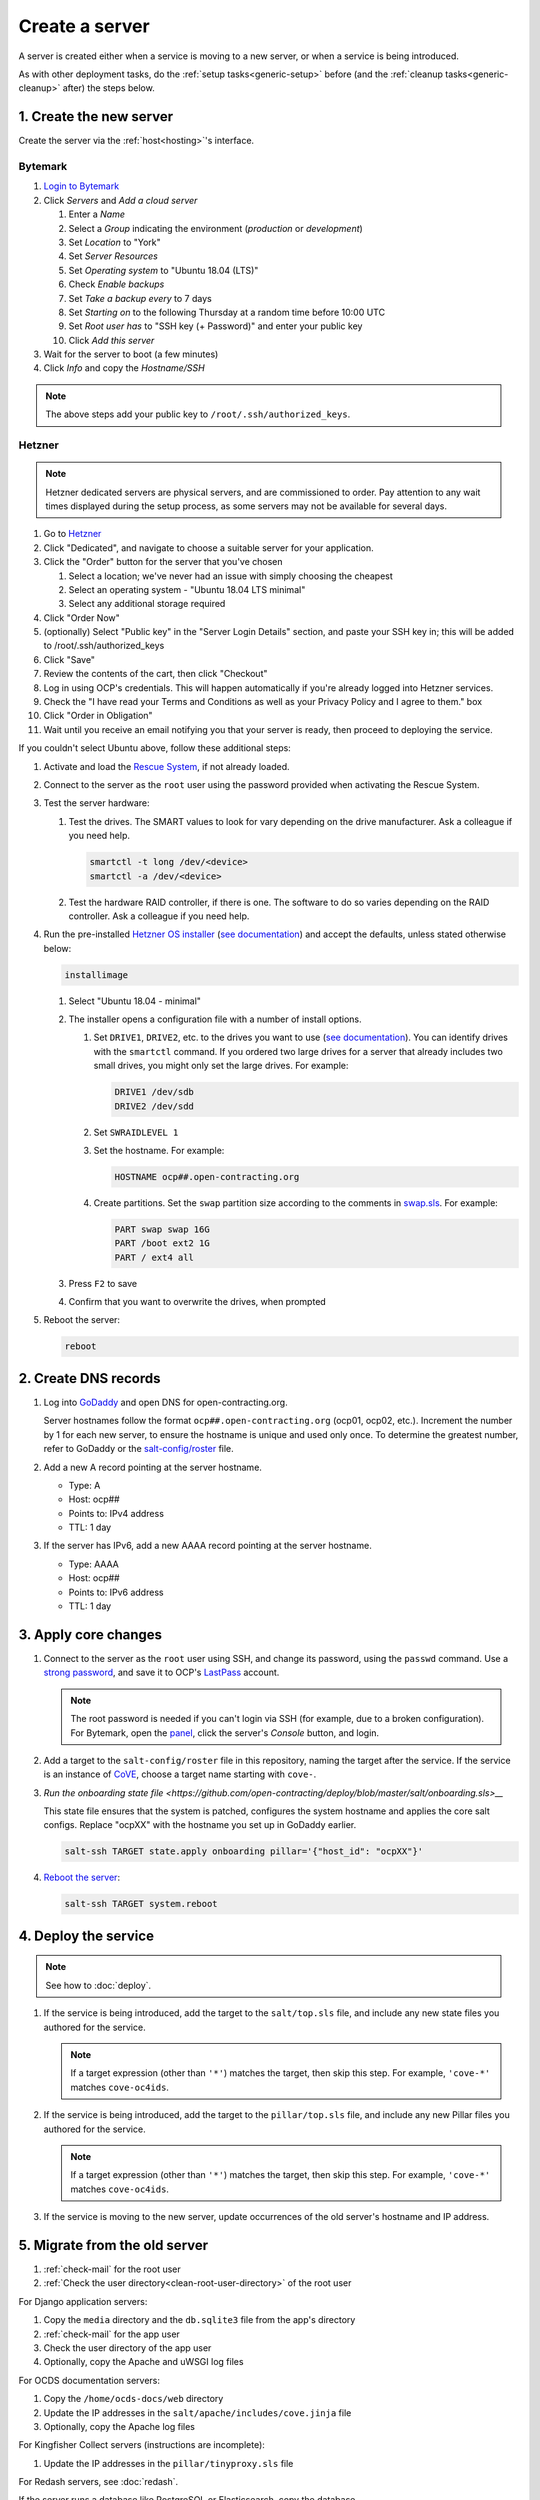 Create a server
===============

A server is created either when a service is moving to a new server, or when a service is being introduced.

As with other deployment tasks, do the :ref:`setup tasks<generic-setup>` before (and the :ref:`cleanup tasks<generic-cleanup>` after) the steps below.

1. Create the new server
------------------------

Create the server via the :ref:`host<hosting>`'s interface.

Bytemark
~~~~~~~~

#. `Login to Bytemark <https://panel.bytemark.co.uk>`__
#. Click *Servers* and *Add a cloud server*

   #. Enter a *Name*
   #. Select a *Group* indicating the environment (*production* or *development*)
   #. Set *Location* to "York"
   #. Set *Server Resources*
   #. Set *Operating system* to "Ubuntu 18.04 (LTS)"
   #. Check *Enable backups*
   #. Set *Take a backup every* to 7 days
   #. Set *Starting on* to the following Thursday at a random time before 10:00 UTC
   #. Set *Root user has* to "SSH key (+ Password)" and enter your public key
   #. Click *Add this server*

#. Wait for the server to boot (a few minutes)
#. Click *Info* and copy the *Hostname/SSH*

.. note::

   The above steps add your public key to ``/root/.ssh/authorized_keys``.

Hetzner
~~~~~~~

.. note::

   Hetzner dedicated servers are physical servers, and are commissioned to order. Pay attention to any wait times displayed during the setup process, as some servers may not be available for several days.

#. Go to `Hetzner <https://www.hetzner.com/?country=us>`__
#. Click "Dedicated", and navigate to choose a suitable server for your application.
#. Click the "Order" button for the server that you've chosen

   #. Select a location; we've never had an issue with simply choosing the cheapest
   #. Select an operating system - "Ubuntu 18.04 LTS minimal"
   #. Select any additional storage required

#. Click "Order Now"
#. (optionally) Select "Public key" in the "Server Login Details" section, and paste your SSH key in; this will be added to /root/.ssh/authorized_keys
#. Click "Save"
#. Review the contents of the cart, then click "Checkout"
#. Log in using OCP's credentials. This will happen automatically if you're already logged into Hetzner services.
#. Check the "I have read your Terms and Conditions as well as your Privacy Policy and I agree to them." box
#. Click "Order in Obligation"
#. Wait until you receive an email notifying you that your server is ready, then proceed to deploying the service.

If you couldn't select Ubuntu above, follow these additional steps:

#. Activate and load the `Rescue System <https://wiki.hetzner.de/index.php/Hetzner_Rescue-System/en>`__, if not already loaded.
#. Connect to the server as the ``root`` user using the password provided when activating the Rescue System.
#. Test the server hardware:

   #. Test the drives. The SMART values to look for vary depending on the drive manufacturer. Ask a colleague if you need help.

      .. code-block:: bash

         smartctl -t long /dev/<device>
         smartctl -a /dev/<device>

   #. Test the hardware RAID controller, if there is one. The software to do so varies depending on the RAID controller. Ask a colleague if you need help.

#. Run the pre-installed `Hetzner OS installer <https://github.com/hetzneronline/installimage>`__ (`see documentation <https://wiki.hetzner.de/index.php/Installimage/en>`__) and accept the defaults, unless stated otherwise below:

   .. code-block:: bash

      installimage

   #. Select "Ubuntu 18.04 - minimal"

   #. The installer opens a configuration file with a number of install options.

      #. Set ``DRIVE1``, ``DRIVE2``, etc. to the drives you want to use (`see documentation <https://wiki.hetzner.de/index.php/Installimage/en#Drives>`__). You can identify drives with the ``smartctl`` command. If you ordered two large drives for a server that already includes two small drives, you might only set the large drives. For example:

         .. code-block:: none

            DRIVE1 /dev/sdb
            DRIVE2 /dev/sdd

      #. Set ``SWRAIDLEVEL 1``
      #. Set the hostname. For example:

         .. code-block:: none

            HOSTNAME ocp##.open-contracting.org

      #. Create partitions. Set the ``swap`` partition size according to the comments in `swap.sls <https://github.com/open-contracting/deploy/blob/master/salt/core/swap.sls>`__. For example:

         .. code-block:: none

            PART swap swap 16G
            PART /boot ext2 1G
            PART / ext4 all

   #. Press ``F2`` to save

   #. Confirm that you want to overwrite the drives, when prompted

#. Reboot the server:

   .. code-block:: bash

      reboot

2. Create DNS records
---------------------

#. Log into `GoDaddy <https://dcc.godaddy.com/manage/OPEN-CONTRACTING.ORG/dns>`__ and open DNS for open-contracting.org. 

   Server hostnames follow the format ``ocp##.open-contracting.org`` (ocp01, ocp02, etc.). Increment the number by 1 for each new server, to ensure the hostname is unique and used only once. To determine the greatest number, refer to GoDaddy or the `salt-config/roster <https://github.com/open-contracting/deploy/blob/master/salt-config/roster>`__ file.


#. Add a new A record pointing at the server hostname.

   * Type: A 
   * Host: ocp##
   * Points to: IPv4 address
   * TTL: 1 day

#. If the server has IPv6, add a new AAAA record pointing at the server hostname.

   * Type: AAAA
   * Host: ocp##
   * Points to: IPv6 address
   * TTL: 1 day

3. Apply core changes
---------------------

#. Connect to the server as the ``root`` user using SSH, and change its password, using the ``passwd`` command. Use a `strong password <https://www.lastpass.com/password-generator>`__, and save it to OCP's `LastPass <https://www.lastpass.com>`__ account.

   .. note::

      The root password is needed if you can't login via SSH (for example, due to a broken configuration). For Bytemark, open the `panel <https://panel.bytemark.co.uk/servers>`__, click the server's *Console* button, and login.

#. Add a target to the ``salt-config/roster`` file in this repository, naming the target after the service. If the service is an instance of `CoVE <https://github.com/OpenDataServices/cove>`__, choose a target name starting with ``cove-``.

#. `Run the onboarding state file <https://github.com/open-contracting/deploy/blob/master/salt/onboarding.sls>__`

   This state file ensures that the system is patched, configures the system hostname and applies the core salt configs. Replace "ocpXX" with the hostname you set up in GoDaddy earlier.

   .. code-block:: bash
     
      salt-ssh TARGET state.apply onboarding pillar='{"host_id": "ocpXX"}'

#. `Reboot the server <https://docs.saltstack.com/en/latest/ref/modules/all/salt.modules.system.html#salt.modules.system.reboot>`__:

   .. code-block:: bash

      salt-ssh TARGET system.reboot

4. Deploy the service
---------------------

.. note::

   See how to :doc:`deploy`.

#. If the service is being introduced, add the target to the ``salt/top.sls`` file, and include any new state files you authored for the service.

   .. note::

      If a target expression (other than ``'*'``) matches the target, then skip this step. For example, ``'cove-*'`` matches ``cove-oc4ids``.

#. If the service is being introduced, add the target to the ``pillar/top.sls`` file, and include any new Pillar files you authored for the service.

   .. note::

      If a target expression (other than ``'*'``) matches the target, then skip this step. For example, ``'cove-*'`` matches ``cove-oc4ids``.

#. If the service is moving to the new server, update occurrences of the old server's hostname and IP address.

5. Migrate from the old server
------------------------------

#. :ref:`check-mail` for the root user
#. :ref:`Check the user directory<clean-root-user-directory>` of the root user

For Django application servers:

#. Copy the ``media`` directory and the ``db.sqlite3`` file from the app's directory
#. :ref:`check-mail` for the app user
#. Check the user directory of the app user
#. Optionally, copy the Apache and uWSGI log files

For OCDS documentation servers:

#. Copy the ``/home/ocds-docs/web`` directory
#. Update the IP addresses in the ``salt/apache/includes/cove.jinja`` file
#. Optionally, copy the Apache log files

For Kingfisher Collect servers (instructions are incomplete):

#. Update the IP addresses in the ``pillar/tinyproxy.sls`` file

For Redash servers, see :doc:`redash`.

If the server runs a database like PostgreSQL or Elasticsearch, copy the database.

6. Update external services
---------------------------

#. :doc:`Add the server to Prometheus<prometheus>`
#. Add (or update) the service's DNS entries in `GoDaddy <https://dcc.godaddy.com/manage/OPEN-CONTRACTING.ORG/dns>`__ (e.g. standard.open-contracting.org, toucan.open-contracting.org)
#. Add (or update) the service's row in the `Health of software products and services <https://docs.google.com/spreadsheets/d/1MMqid2qDto_9-MLD_qDppsqkQy_6OP-Uo-9dCgoxjSg/edit#gid=1480832278>`__ spreadsheet
#. Add (or update) managed passwords, if appropriate
#. Contact Dogsbody Technology Ltd to set up maintenance
#. :doc:`Delete the old server<delete_server>`

If the service is being introduced:

#. Add its error monitor to `Sentry <https://sentry.io/organizations/open-contracting-partnership/projects/>`__
#. Add the analytics tag for `Google Analytics <https://analytics.google.com>`__, if appropriate
